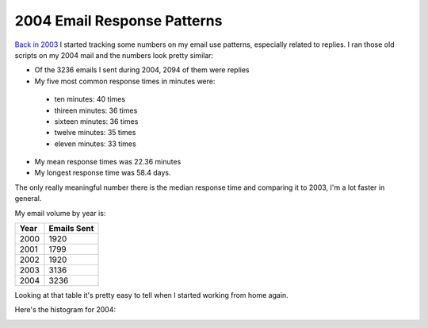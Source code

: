 
2004 Email Response Patterns
----------------------------

`Back in 2003`_ I started tracking some numbers on my email use patterns, especially related to replies.  I ran those old scripts on my 2004 mail and the numbers look pretty similar:

*  Of the 3236 emails I sent during 2004, 2094 of them were replies

*  My five most common response times in minutes were:

  *  ten minutes: 40 times

  *  thireen minutes: 36 times

  *  sixteen minutes: 36 times

  *  twelve minutes: 35 times

  *  eleven minutes: 33 times

*  My mean response times was 22.36 minutes

*  My longest response time was 58.4 days.

The only really meaningful number there is the median response time and comparing it to 2003, I'm a lot faster in general.

My email volume by year is:

====  ===========
Year  Emails Sent
====  ===========
2000  1920
2001  1799
2002  1920
2003  3136
2004  3236
====  ===========

Looking at that table it's pretty easy to tell when I started working from home again.

Here's the histogram for 2004:

|email-response-times.png|

.. _Back in 2003: ../2003-07-17

.. |email-response-times.png| image:: /unblog/UnBlog/2005-01-20?action=AttachFile&do=get&target=email-response-times.png


.. date: 1106200800
.. tags: ideas-built
